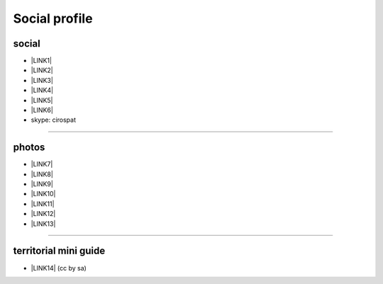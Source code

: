 
.. _h754605b185f7d333d4665584b40693a:

Social profile
**************

.. _h3663a193d737e5a2864411c22135a78:

social
======

* \ |LINK1|\ 

* \ |LINK2|\ 

* \ |LINK3|\ 

* \ |LINK4|\ 

* \ |LINK5|\ 

* \ |LINK6|\ 

* skype: cirospat

--------

.. _h2a71b4354a2b7b67063506a6f6478:

photos
======

* \ |LINK7|\ 

* \ |LINK8|\ 

* \ |LINK9|\ 

* \ |LINK10|\ 

* \ |LINK11|\ 

* \ |LINK12|\ 

* \ |LINK13|\ 

--------

.. _h0195728f3f691836ce263913701c:

territorial mini guide
======================

* \ |LINK14|\  (cc by sa)


.. bottom of content


.. |LINK1| raw:: html

    <a href="mailto:cirospat@gmail.com">cirospat@gmail.com</a>

.. |LINK2| raw:: html

    <a href="https://plus.google.com/116441269367387619785" target="_blank">google+</a>

.. |LINK3| raw:: html

    <a href="http://www.youtube.com/user/cirospat" target="_blank">youtube</a>

.. |LINK4| raw:: html

    <a href="https://twitter.com/cirospat" target="_blank">twitter</a>

.. |LINK5| raw:: html

    <a href="http://www.linkedin.com/in/cirospataro" target="_blank">linkedin</a>

.. |LINK6| raw:: html

    <a href="https://www.facebook.com/ciro.spataro.3" target="_blank">facebook</a>

.. |LINK7| raw:: html

    <a href="http://www.flickr.com/photos/cirospat" target="_blank">flickr</a>

.. |LINK8| raw:: html

    <a href="https://www.instagram.com/cirospat/" target="_blank">instagram</a>

.. |LINK9| raw:: html

    <a href="https://it.pinterest.com/cirospat/" target="_blank">pinterest</a>

.. |LINK10| raw:: html

    <a href="http://www.imagesagainstwar.com/582.html?" target="_blank">imagesagainstwar</a>

.. |LINK11| raw:: html

    <a href="http://bit.ly/inmypalermo" target="_blank">in my Palermo</a>

.. |LINK12| raw:: html

    <a href="http://cirospat.aminus3.com/portfolio/" target="_blank">a view of world children</a>

.. |LINK13| raw:: html

    <a href="https://get.google.com/albumarchive/116441269367387619785/album/AF1QipMHCHW-j5u0Z9CXRwefUNroCW0xVuc4AHcMnaD2" target="_blank">in baltik forests</a>

.. |LINK14| raw:: html

    <a href="https://docs.google.com/presentation/d/1FnQJYBtHa6kslcHStOp838BPU8cskQC1Ko-yFKgAPhQ/edit" target="_blank">Sicilia sud-est</a>

